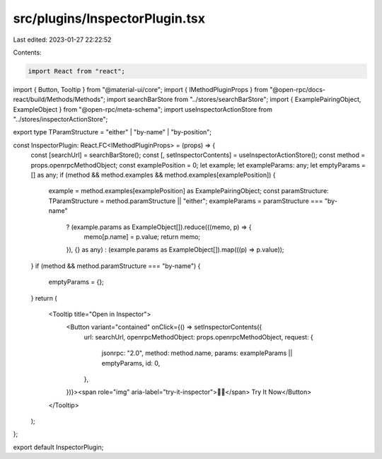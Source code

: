src/plugins/InspectorPlugin.tsx
===============================

Last edited: 2023-01-27 22:22:52

Contents:

.. code-block:: tsx

    import React from "react";
import { Button, Tooltip } from "@material-ui/core";
import { IMethodPluginProps } from "@open-rpc/docs-react/build/Methods/Methods";
import searchBarStore from "../stores/searchBarStore";
import { ExamplePairingObject, ExampleObject } from "@open-rpc/meta-schema";
import useInspectorActionStore from "../stores/inspectorActionStore";

export type TParamStructure = "either" | "by-name" | "by-position";

const InspectorPlugin: React.FC<IMethodPluginProps> = (props) => {
  const [searchUrl] = searchBarStore();
  const [, setInspectorContents] = useInspectorActionStore();
  const method = props.openrpcMethodObject;
  const examplePosition = 0;
  let example;
  let exampleParams: any;
  let emptyParams = [] as any;
  if (method && method.examples && method.examples[examplePosition]) {
    example = method.examples[examplePosition] as ExamplePairingObject;
    const paramStructure: TParamStructure = method.paramStructure || "either";
    exampleParams = paramStructure === "by-name"
      ? (example.params as ExampleObject[]).reduce(((memo, p) => {
        memo[p.name] = p.value;
        return memo;
      }), {} as any)
      : (example.params as ExampleObject[]).map(((p) => p.value));
  }
  if (method && method.paramStructure === "by-name") {
    emptyParams = {};
  }
  return (
    <Tooltip title="Open in Inspector">
      <Button variant="contained" onClick={() => setInspectorContents({
        url: searchUrl,
        openrpcMethodObject: props.openrpcMethodObject,
        request: {
          jsonrpc: "2.0",
          method: method.name,
          params: exampleParams || emptyParams,
          id: 0,
        },
      })}><span role="img" aria-label="try-it-inspector">🕵️‍♂️</span>️️ Try It Now</Button>

    </Tooltip>
  );
};

export default InspectorPlugin;


